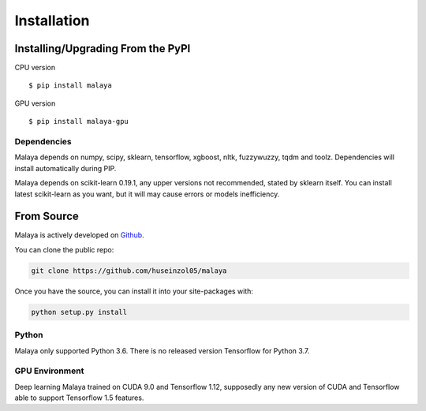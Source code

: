 Installation
============

Installing/Upgrading From the PyPI
----------------------------------

CPU version
::

    $ pip install malaya

GPU version
::

    $ pip install malaya-gpu

Dependencies
~~~~~~~~~~~~

Malaya depends on numpy, scipy, sklearn, tensorflow, xgboost, nltk, fuzzywuzzy, tqdm and toolz. Dependencies will install automatically during PIP.

Malaya depends on scikit-learn 0.19.1, any upper versions not recommended, stated by sklearn itself. You can install latest scikit-learn as you want, but it will may cause errors or models inefficiency.

From Source
-----------

Malaya is actively developed on
`Github <https://github.com/huseinzol05/malaya>`__.

You can clone the public repo:

.. code:: python

    git clone https://github.com/huseinzol05/malaya

Once you have the source, you can install it into your site-packages
with:

.. code:: python

    python setup.py install

Python
~~~~~~

Malaya only supported Python 3.6. There is no released version Tensorflow for Python 3.7.

GPU Environment
~~~~~~~~~~~~~~~

Deep learning Malaya trained on CUDA 9.0 and Tensorflow 1.12, supposedly any new version of CUDA and Tensorflow able to support Tensorflow 1.5 features.
